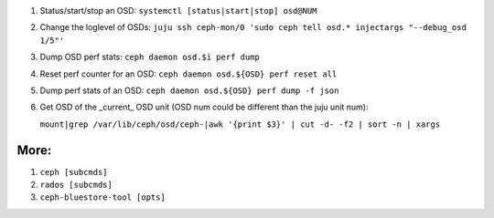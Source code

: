 1. Status/start/stop an OSD: ``systemctl [status|start|stop] osd@NUM``  

2. Change the loglevel of OSDs: ``juju ssh ceph-mon/0 'sudo ceph tell osd.* injectargs "--debug_osd 1/5"'``  

3. Dump OSD perf stats: ``ceph daemon osd.$i perf dump``  

4. Reset perf counter for an OSD: ``ceph daemon osd.${OSD} perf reset all``  

5. Dump perf stats of an OSD: ``ceph daemon osd.${OSD} perf dump -f json``  
 
6. Get OSD of the _current_ OSD unit (OSD num could be different than the juju unit num):  

   ``mount|grep /var/lib/ceph/osd/ceph-|awk '{print $3}' | cut -d- -f2 | sort -n | xargs``  
 

More:
-----
1. ``ceph [subcmds]`` 
2. ``rados [subcmds]``
3. ``ceph-bluestore-tool [opts]``
